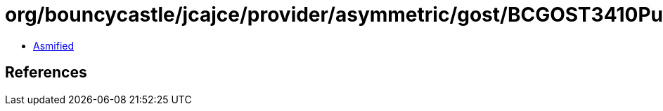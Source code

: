 = org/bouncycastle/jcajce/provider/asymmetric/gost/BCGOST3410PublicKey.class

 - link:BCGOST3410PublicKey-asmified.java[Asmified]

== References

